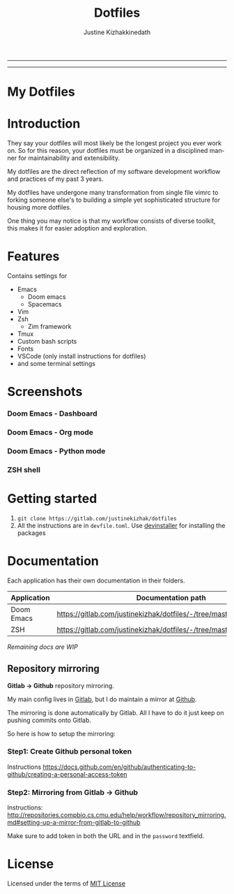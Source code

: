#+TITLE: Dotfiles
#+AUTHOR: Justine Kizhakkinedath
#+EMAIL: justine@kizhak.com
#+LANGUAGE: en
#+STARTUP: noinlineimages
#+OPTIONS: toc:nil

#+BEGIN_EXPORT markdown
[![img](https://img.shields.io/badge/Made_in-Doom_Emacs-blue?style=for-the-badge)](https://github.com/hlissner/doom-emacs)
[![img](https://img.shields.io/badge/license-mit-blueviolet?style=for-the-badge)]()
[![img](https://i.imgur.com/G9YJUZI.png)](https://www.instagram.com/alka1e)
[![img](http://i.imgur.com/tXSoThF.png)](https://twitter.com/alka1e)
#+END_EXPORT

-----

#+BEGIN_EXPORT markdown
[![forthebadge](https://forthebadge.com/images/badges/built-with-love.svg)](https://forthebadge.com)
[![forthebadge](https://forthebadge.com/images/badges/built-with-swag.svg)](https://forthebadge.com)
[![forthebadge](https://forthebadge.com/images/badges/60-percent-of-the-time-works-every-time.svg)](https://forthebadge.com)
#+END_EXPORT

-----

* My Dotfiles

#+MARKDOWN: [[_TOC_]]
* Introduction

They say your dotfiles will most likely be the longest project you ever work on.
So for this reason, your dotfiles must be organized in a disciplined manner for
maintainability and extensibility.

My dotfiles are the direct reflection of my software development workflow and
practices of my past 3 years.

My dotfiles have undergone many transformation from single file vimrc to
forking someone else's to building a simple yet sophisticated structure for
housing more dotfiles.

One thing you may notice is that my workflow consists of diverse toolkit,
this makes it for easier adoption and exploration.

* Features

Contains settings for

- Emacs
  - Doom emacs
  - Spacemacs
- Vim
- Zsh
  - Zim framework
- Tmux
- Custom bash scripts
- Fonts
- VSCode (only install instructions for dotfiles)
- and some terminal settings

* Screenshots

*** Doom Emacs - Dashboard
[[./emacs/doom.d/images/dashboard.png]]

*** Doom Emacs - Org mode

[[./emacs/doom.d/images/org-mode.png]]

*** Doom Emacs - Python mode

[[./emacs/doom.d/images/python-mode.png]]

*** ZSH shell

[[./zsh/images/zsh.png]]
* Getting started

1. ~git clone https://gitlab.com/justinekizhak/dotfiles~
2. All the instructions are in =devfile.toml=. Use [[https://gitlab.com/devinstaller/devinstaller][devinstaller]] for installing
   the packages

* Documentation

Each application has their own documentation in their folders.

| Application | Documentation path                                                   |
|-------------+----------------------------------------------------------------------|
| Doom Emacs  | [[https://gitlab.com/justinekizhak/dotfiles/-/tree/master/emacs/doom.d]] |
| ZSH         | [[https://gitlab.com/justinekizhak/dotfiles/-/tree/master/zsh]]          |

/Remaining docs are WIP/

** Repository mirroring

*Gitlab -> Github* repository mirroring.

My main config lives in [[https://gitlab.com/justinekizhak/dotfiles][Gitlab]], but I do maintain a mirror at [[https://github.com/justinekizhak/dotfiles][Github]].

The mirroring is done automatically by Gitlab. All I have to do it just keep on
pushing commits onto Gitlab.

So here is how to setup the mirroring:

*** Step1: Create Github personal token

Instructions [[https://docs.github.com/en/github/authenticating-to-github/creating-a-personal-access-token]]

*** Step2: Mirroring from Gitlab -> Github

Instructions: [[http://repositories.compbio.cs.cmu.edu/help/workflow/repository_mirroring.md#setting-up-a-mirror-from-gitlab-to-github]]

Make sure to add token in both the URL and in the =password= textfield.

* License

Licensed under the terms of [[file:LICENSE.org][MIT License]]

* Local Variables :noexport:
# Local variables:
# eval: (add-hook 'after-save-hook 'org-gfm-export-to-markdown t t)
# end:
